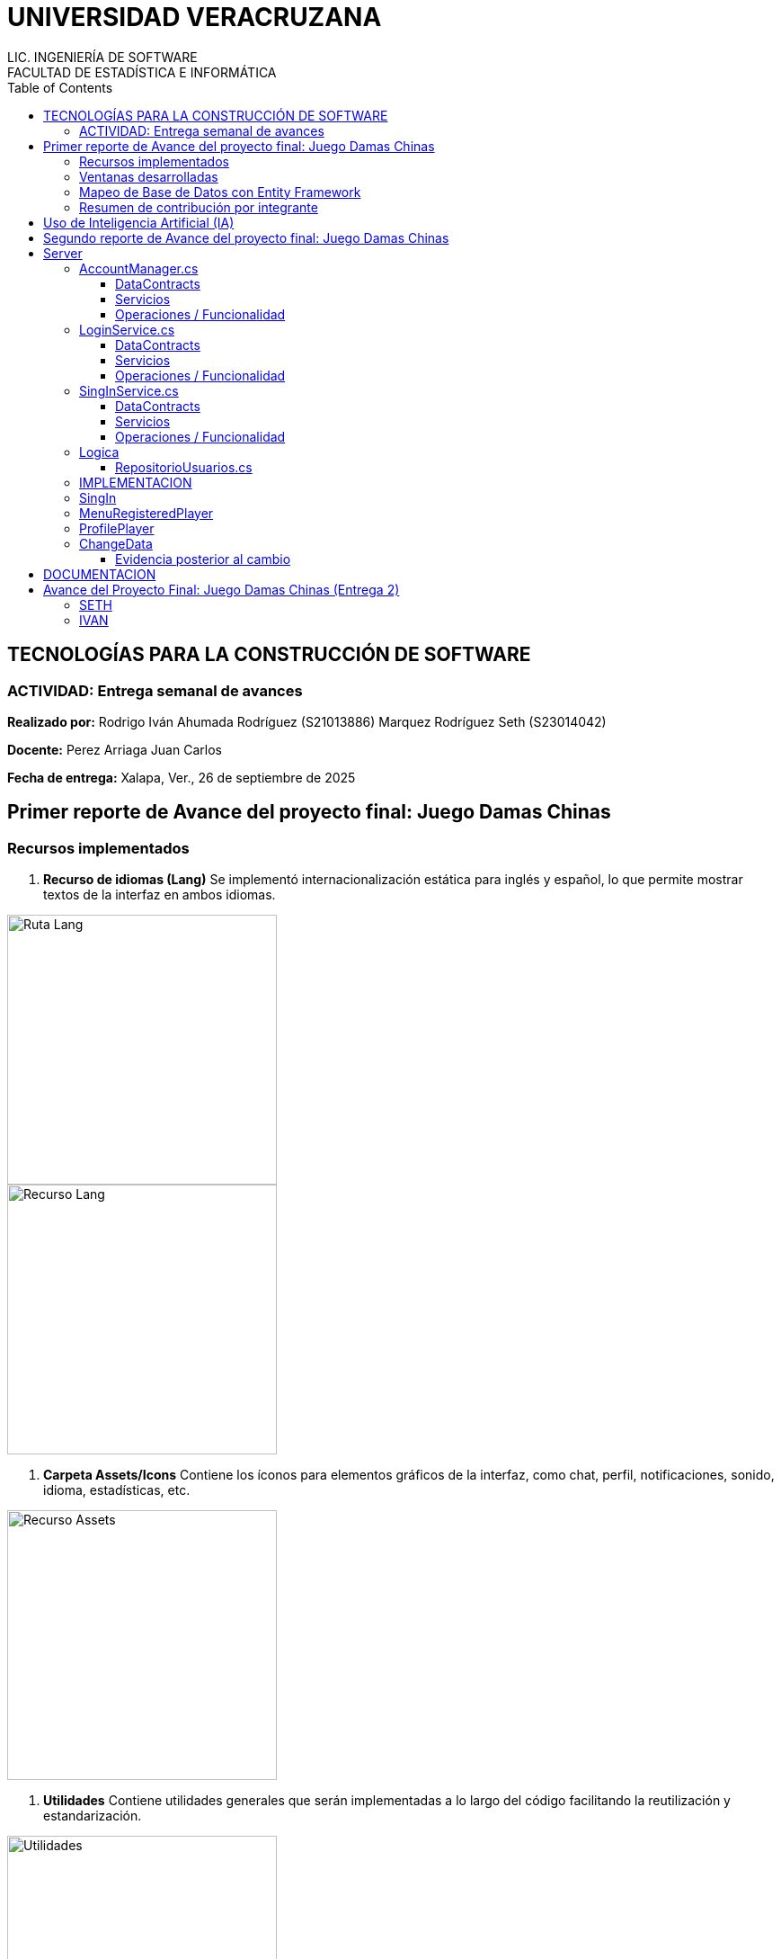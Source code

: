 = UNIVERSIDAD VERACRUZANA
LIC. INGENIERÍA DE SOFTWARE
FACULTAD DE ESTADÍSTICA E INFORMÁTICA
:doctype: report
:toc: left
:toclevels: 3

== TECNOLOGÍAS PARA LA CONSTRUCCIÓN DE SOFTWARE

=== ACTIVIDAD: Entrega semanal de avances

*Realizado por:*  
Rodrigo Iván Ahumada Rodríguez (S21013886)  
Marquez Rodríguez Seth (S23014042)

*Docente:*  
Perez Arriaga Juan Carlos  

*Fecha de entrega:*  
Xalapa, Ver., 26 de septiembre de 2025


== Primer reporte de Avance del proyecto final: Juego Damas Chinas



=== Recursos implementados

. **Recurso de idiomas (Lang)**  
Se implementó internacionalización estática para inglés y español, lo que permite mostrar textos de la interfaz en ambos idiomas.

image::images/Lang_Rute.png[Ruta Lang , width=300]

image::images/Lang_Resource.png[Recurso Lang , width=300]


. **Carpeta Assets/Icons**  
Contiene los íconos para elementos gráficos de la interfaz, como chat, perfil, notificaciones, sonido, idioma, estadísticas, etc.

image::images/Assets_Rute.png[Recurso Assets , width=300]

. **Utilidades**  
Contiene utilidades generales que serán implementadas a lo largo del código facilitando la reutilización y estandarización.  


image::images/Validator_Rute.png[Utilidades, width=300]

.. *Correo*: módulo para facilitar el envío de correos.  

image::images/Mail_Code.png[Utilidades Correo, width=300]



.. *Hasher.cs*: encriptación de contraseñas con BCrypt.  

image::images/Hasher_Code.png[Utilidades Correo sender, width=300]

.. *Validator.cs*: utilidades de validación general.  

... Correo

image::images/Validator_Mail_Code.png[Validar correo, width_300]

... Password

image:images/Validator_Password_Code.png[Validar Password, width_300]

... Usuario

image:images/Validator_User_Code.png[Validar Password, width_300]

---

=== Ventanas desarrolladas


. *Login.xaml*  
Funcionalidad: Permite el acceso al sistema para usuarios registrados.  
Características: Validación de correo y contraseña con BCrypt.  
Internacionalización: Inglés y español.  
Estado: Funcional.

image::images/Window_Login_Spanish.png[Login Español, width=300]  
image::images/Window_Login_English.png[Login Inglés, width=300]


. *SignIn.xaml*  
Funcionalidad: Registro de nuevos usuarios.  
Características: Validación de correo y contraseñas seguras. Notificación por correo en Gmail.  
Internacionalización: Inglés y español.  
Estado: Funcional.

image::images/Window_SignIn_Spanish.png[Registro Español, width=300]  
image::images/Window_SignIn_English.png[Registro Inglés, width=300]
image::images/Example_Correo_Registro.png[Ejemplo Correo registro, width=300]




. *MainMenuRegisteredPlayer.xaml*  
Menú principal para usuarios registrados (partidas, amigos, perfil, configuración, chat y estadísticas).  
Internacionalización: Inglés y español.

image::images/Window_MainMenuRegisteredPlayer_Spanish.png[Menú Registrado Español, width=300]  
image::images/Window_MainMenuRegisteredPlayer_English.png[Menú Registrado Inglés, width=300]


. *MainMenuGuestPlayer.xaml*  
Menú principal simplificado para invitados. Acceso limitado a partidas y opciones básicas.  

image::images/Window_MainMenuGuestPlayer_Spanish.png[Menú Invitado Español, width=300]  
image::images/Window_MainMenuGuestPlayer_English.png[Menú Invitado Inglés, width=300]


. *PlayerProfile.xaml*  
Vista de perfil con estadísticas, logros e información del usuario.  

image::images/Window_PlayerProfile_Spanish.png[Perfil Jugador Español, width=300]  
image::images/Window_PlayerProfile_English.png[Perfil Jugador Inglés, width=300]


. *GuestProfile.xaml*  
Perfil básico para invitados (nombre temporal, avatar por defecto).  

image::images/Window_GuestProfile_Spanish.png[Perfil Invitado Español, width=300]  
image::images/Window_GuestProfile_English.png[Perfil Invitado Inglés, width=300]


. *FriendsList.xaml*  
Lista de amigos: agregar, eliminar, estados de conexión, mensajes.  
Estado: En construcción.  

image::images/Window_FriendsList_Spanish.png[Lista Amigos Español, width=300]  
image::images/Wnidow_FriendsList_English.png[Lista Amigos Inglés, width=300]


. *ChatWindow.xaml*  
Ventana de chat entre jugadores.  
Estado: En construcción.  

image::images/Window_ChatWindow_Spanish.png[Chat Español, width=300]  
image::images/Window_ChatWindow_English.png[Chat Inglés, width=300]


. *SelectLanguage.xaml*  
Selección de idioma (inglés/español, carga de diccionarios Lang).  
Estado: Funcional.  

image::images/Window_SelectLanguage_Spanish.png[Selección Idioma Español, width=300]  
image::images/Window_SelectLanguage_English.png[Selección Idioma Inglés, width=300]


. *MainWindow.xaml*  
Ventana base del proyecto en WPF. Punto de arranque de la aplicación.  

image::images/Window_MainWindow_Spanish.png[Ventana Principal Español, width=300]  
image::images/Window_MainWindow_English.png[Ventana Principal Inglés, width=300]



---

=== Mapeo de Base de Datos con Entity Framework

Se creó la base de datos en SQL Server Management Studio y se conectó en Visual Studio usando Entity Framework.  
Se comprobó la conexión correcta mediante autenticación en SQL Server.  

image::images/xxx.png[Entity Mapeo, width=300]


---



=== Resumen de contribución por integrante

*Integrante 1 – Rodrigo Iván Ahumada Rodríguez*  
- Diseño e implementación de vistas.  
- Creación e integración de íconos.  
- Configuración de la conexión a BD.  
- Internacionalización (50%).  
Contribución estimada: 50%.  

*Integrante 2 – Marquez Rodríguez Seth*  
- Desarrollo de la navegabilidad entre ventanas.  
- Implementación de la BD en SQL Server.  
- Implementación de utilidades: validación, encriptación, validadores.  
- Internacionalización (50%).  
Contribución estimada: 50%.  

*Nota:* El equipo considera que ambas contribuciones son complementarias (uno enfocado en capa visual y BD, el otro en lógica de validación y soporte multilenguaje).


== Uso de Inteligencia Artificial (IA)

El equipo definió reglas para un uso responsable:  

* Permitido: consultar sobre tecnologías y ventajas.  
* Permitido: ejemplos generales de implementación.  
* No permitido: pedir desarrollo completo de módulos.  
* Permitido: compartir código propio para revisión y comentarios.  
* Prohibido: usar código generado por IA que no se entienda.  

---

== Segundo reporte de Avance del proyecto final: Juego Damas Chinas

== Server
image::images/Server_Rute.png[Directorio server, width=300]

image::images/Evicence_RunServices_global.png[Directorio server, width=300]

=== AccountManager.cs
image::images/AcountManager_Service_Evidence.png[Directorio server, width=600]

==== DataContracts
- **PublicProfile**
    - Representa la información pública de un usuario.
    - Campos:
        - **`Username`** (string) – nombre de usuario del perfil.
        - **`Nombre`** (string) – nombre propio del usuario.
        - **`LastName`** (string) – apellido del usuario.
        - **`Correo`** (string) – correo del usuario.
        - **`Telefono`** (string) – teléfono registrado del usuario.

- **UsuarioInfo**
    - Representa la información de un usuario dentro de una operación.
    - Campos:
        - **`IdUsuario`** (int) – identificador del usuario.
        - **`Username`** (string) – nombre de usuario.
        - **`Correo`** (string) – correo del usuario.
        - **`NombreCompleto`** (string) – concatenación de nombre y apellido.

- **ResultadoOperacion**
    - Representa el resultado de una operación de modificación de datos.
    - Campos:
        - **`Exito`** (bool) – indica si la operación fue exitosa.
        - **`Mensaje`** (string) – descripción del resultado.
        - **`Usuario`** (UsuarioInfo) – información del usuario afectado (opcional, puede ser null).

==== Servicios
- **IAccountManager** (ServiceContract)
    - Define las operaciones expuestas por el servicio WCF **AccountManager**.
    - Operaciones (OperationContract):
        - **`PublicProfile ObtenerPerfilPublico(int idUsuario)`**
        - **`ResultadoOperacion CambiarUsername(int idUsuario, string nuevoUsername)`**
        - **`ResultadoOperacion CambiarPassword(int idUsuario, string nuevaPassword)`**

==== Operaciones / Funcionalidad
1. **ObtenerPerfilPublico(int idUsuario)**
   - Función: Devuelve la información pública de un usuario.
               Internamente delega la obtención a **RepositorioUsuarios.ObtenerPerfilPublico**.
   - Retorna: **PublicProfile** (DataContract)
   - Retorna **null** si el usuario no existe.

2. **CambiarUsername(int idUsuario, string nuevoUsername)**
   - Función: Modifica el nombre de usuario de un usuario.
               Delegado a **RepositorioUsuarios.CambiarUsername**, que valida el username.
   - Retorna: **ResultadoOperacion** (DataContract)
       - **`Exito`**, **`Mensaje`**, **`Usuario`** (actualmente null)

3. **CambiarPassword(int idUsuario, string nuevaPassword)**
   - Función: Modifica la contraseña de un usuario.
               Delegado a **RepositorioUsuarios.CambiarPassword**, que valida la contraseña.
   - Retorna: **ResultadoOperacion** (DataContract)
       - **`Exito`**, **`Mensaje`**, **`Usuario`** (actualmente null)


=== LoginService.cs

image::images/LoginService_Service_Evidence.png[Directorio server, width=600]

==== DataContracts
- **LoginResult**
    - Representa el resultado de la validación de login de un usuario.
    - Campos:
        - **`IdUsuario`** (int) – identificador del usuario.
        - **`Username`** (string) – nombre de usuario del perfil.
        - **`Success`** (bool) – indica si la validación fue exitosa.

==== Servicios
- **ILoginService** (ServiceContract)
    - Define las operaciones expuestas por el servicio WCF **LoginService**.
    - Operaciones (OperationContract):
        - **`LoginResult ValidarLogin(string usuarioInput, string password)`**

==== Operaciones / Funcionalidad
1. **ValidarLogin(string usuarioInput, string password)**
   - Función: Valida las credenciales de un usuario.
               Internamente delega la operación a **RepositorioUsuarios.ObtenerLoginResult**.
   - Retorna: **LoginResult** (DataContract)
       - **`IdUsuario`**, **`Username`**, **`Success`**
   - Validación mínima: Se asegura de que los parámetros no estén vacíos dentro del repositorio.

=== SingInService.cs

image::images/SingInService_Service_Evidence.png[Directorio server, width=600]

==== DataContracts
- **UsuarioInfo**
    - Representa la información de un usuario dentro de una operación.
    - Campos:
        - **`IdUsuario`** (int) – identificador del usuario.
        - **`Username`** (string) – nombre de usuario.
        - **`Correo`** (string) – correo del usuario.
        - **`NombreCompleto`** (string) – concatenación de nombre y apellido.

- **ResultadoOperacion**
    - Representa el resultado de una operación sobre datos de usuario.
    - Campos:
        - **`Exito`** (bool) – indica si la operación fue exitosa.
        - **`Mensaje`** (string) – descripción del resultado o error.
        - **`Usuario`** (UsuarioInfo) – información del usuario afectado (opcional, puede ser null).

==== Servicios
- **ISingInService** (ServiceContract)
    - Define las operaciones expuestas por el servicio WCF **SingInService**.
    - Operaciones (OperationContract):
        - **`ResultadoOperacion CrearUsuario(string nombre, string apellido, string correo, string password, string username)`**

==== Operaciones / Funcionalidad
1. **CrearUsuario(string nombre, string apellido, string correo, string password, string username)**
   - Función: Crea un nuevo usuario junto con su perfil asociado.
               Internamente delega la operación a **RepositorioUsuarios.CrearUsuario**, 
               que realiza todas las validaciones de nombre, apellido, correo, username y contraseña.
   - Retorna: **ResultadoOperacion** (DataContract)
       - **`Exito`** – true si se creó correctamente.
       - **`Mensaje`** – mensaje de éxito o error.
       - **`Usuario`** – **UsuarioInfo** con los datos del usuario creado.
   - Envío de correo de bienvenida: Opcionalmente envía un email en segundo plano tras la creación del usuario.
   - Validación: Todas las validaciones se realizan en **RepositorioUsuarios**, no en el servicio.

=== Logica

==== RepositorioUsuarios.cs 

1. **CrearUsuario(string nombre, string apellido, string correo, string password, string username)**
   - Función: Crea un nuevo usuario junto con su perfil asociado en la base de datos.
               Antes de guardar, valida los datos usando la clase **Validator**:
                 - Nombre y apellido → **Validator.ValidarNombre**
                 - Correo → **Validator.ValidarCorreo**
                 - Username → **Validator.ValidarUsername**
                 - Contraseña → **Validator.ValidarPassword**
   - Retorna: usuarios (entidad creada con su perfil agregado).
   - Excepciones: Lanza excepción si ya existe el correo o el username, 
                  o si algún dato no cumple las reglas de validación.

2. **ObtenerLoginResult(string usuarioInput, string password)**
   - Función: Valida las credenciales de un usuario y retorna información básica para login.
               Realiza validación mínima de que los parámetros no estén vacíos.
   - Retorna: **LoginResult**
     - **`IdUsuario`**, **`Username`**, **`Success`**
   - Excepciones: Lanza excepción si **usuarioInput** o **password** están vacíos.

3. **ObtenerPerfilPublico(int idUsuario)**
   - Función: Obtiene la información pública de un usuario a partir de su id.
   - Retorna: **PublicProfile** (datos como username, nombre, apellido, correo y teléfono).
   - Retorna **null** si el usuario no existe.

4. **CambiarUsername(int idUsuario, string nuevoUsername)**
   - Función: Actualiza el nombre de usuario de un perfil.
               Antes de modificarlo, valida el username usando:
                 - **Validator.ValidarUsername**
   - Retorna: **bool** – `true` si la operación fue exitosa.
   - Excepciones: Lanza excepción si el username ya existe, el perfil no se encuentra, 
                  o el username no cumple las reglas de validación.

5. **CambiarPassword(int idUsuario, string nuevaPassword)**
   - Función: Actualiza la contraseña de un usuario.
               Antes de modificarla, valida la contraseña usando:
                 - **Validator.ValidarPassword**
   - Retorna: **bool** – `true` si la operación fue exitosa.
   - Excepciones: Lanza excepción si el usuario no existe o la contraseña no cumple las reglas de validación.



=== IMPLEMENTACION

image::images/Cliente/EvidenceServices.png[Directorio server, width=600]

=== SingIn


image::images/SingInUi/Base.png[Directorio server, width=600]

image::images/SingInUi/BaseErrorContraseñaInsegura.png[Directorio server, width=600]

image::images/SingInUi/BaseExito.png[Directorio, width=600]

=== MenuRegisteredPlayer

image::images/MenuRegisteredPlayer/Base.png[Directorio, width=600]

=== ProfilePlayer

image::images/ProfilePlayer/Base.png[Directorio, width=600]

=== ChangeData


image::images/ChangeData/Base.png[Directorio, width=600]

image::images/ChangeData/BaseUsernameExito.png[Directorio, width=600]

image::images/ChangeData/BaseExitoContraseña.png[Directorio, width=600]

==== Evidencia posterior al cambio

image::images/ChangeData/PruebaExito.png[Directorio, width=600]


== DOCUMENTACION 

Elaboración de un documento de **AsciiDoc** para facilitar el control y registro de los cambios realizados con cada entrega.

image::images/EvidenceAsciiDoc.png[Directorio server, width=600]



== Avance del Proyecto Final: Juego Damas Chinas (Entrega 2)

=== SETH
- **Creación del server:** 100%
- **Implementación de servicios en el cliente:** 100%
- **Creación de documento ASCII-DOC:** 60%
- **Conexión de Cliente con Host:** 100%

=== IVAN
- **GUI:** 100%
